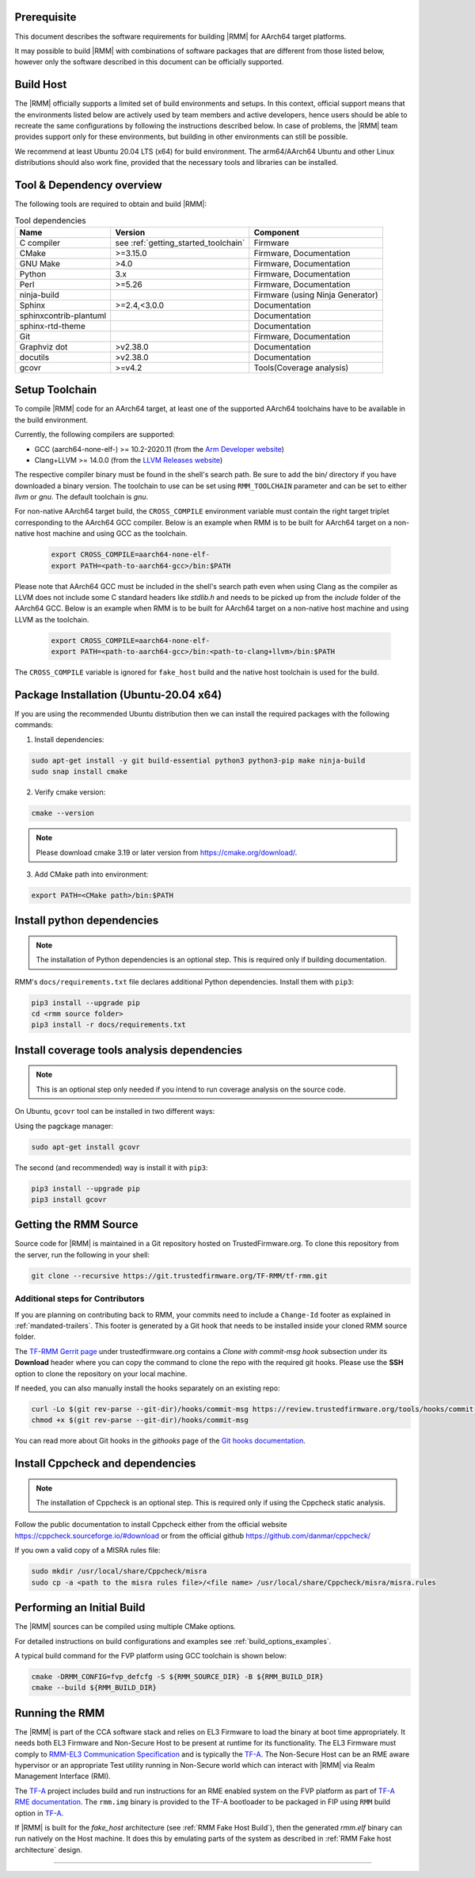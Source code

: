 .. SPDX-License-Identifier: BSD-3-Clause
.. SPDX-FileCopyrightText: Copyright 2025 TF-RMM Contributors.

#############
Prerequisite
#############

This document describes the software requirements for building |RMM| for
AArch64 target platforms.

It may possible to build |RMM| with combinations of software packages that
are different from those listed below, however only the software described in
this document can be officially supported.

###########
Build Host
###########

The |RMM| officially supports a limited set of build environments and setups.
In this context, official support means that the environments listed below
are actively used by team members and active developers, hence users should
be able to recreate the same configurations by following the instructions
described below. In case of problems, the |RMM| team provides support only
for these environments, but building in other environments can still be
possible.

We recommend at least Ubuntu 20.04 LTS (x64) for build environment. The
arm64/AArch64 Ubuntu and other Linux distributions should also work fine,
provided that the necessary tools and libraries can be installed.

##########################
Tool & Dependency overview
##########################

The following tools are required to obtain and build |RMM|:

.. csv-table:: Tool dependencies
   :header: "Name", "Version", "Component"

   "C compiler", see :ref:`getting_started_toolchain` ,"Firmware"
   "CMake", ">=3.15.0", "Firmware, Documentation"
   "GNU Make", ">4.0", "Firmware, Documentation"
   "Python",3.x,"Firmware, Documentation"
   "Perl",>=5.26,"Firmware, Documentation"
   "ninja-build",,"Firmware (using Ninja Generator)"
   "Sphinx",">=2.4,<3.0.0","Documentation"
   "sphinxcontrib-plantuml",,"Documentation"
   "sphinx-rtd-theme",,"Documentation"
   "Git",, "Firmware, Documentation"
   "Graphviz dot",">v2.38.0","Documentation"
   "docutils",">v2.38.0","Documentation"
   "gcovr",">=v4.2","Tools(Coverage analysis)"

.. _getting_started_toolchain:

###############
Setup Toolchain
###############

To compile |RMM| code for an AArch64 target, at least one of the
supported AArch64 toolchains have to be available in the
build environment.

Currently, the following compilers are supported:

- GCC (aarch64-none-elf-) >= 10.2-2020.11 (from the `Arm Developer website`_)
- Clang+LLVM >= 14.0.0 (from the `LLVM Releases website`_)

The respective compiler binary must be found in the shell's search path.
Be sure to add the bin/ directory if you have downloaded a binary version.
The toolchain to use can be set using ``RMM_TOOLCHAIN`` parameter and can
be set to either `llvm` or `gnu`. The default toolchain is `gnu`.

For non-native AArch64 target build, the ``CROSS_COMPILE`` environment
variable must contain the right target triplet corresponding to the AArch64
GCC compiler. Below is an example when RMM is to be built for AArch64 target
on a non-native host machine and using GCC as the toolchain.

    .. code-block:: bash

      export CROSS_COMPILE=aarch64-none-elf-
      export PATH=<path-to-aarch64-gcc>/bin:$PATH

Please note that AArch64 GCC must be included in the shell's search path
even when using Clang as the compiler as LLVM does not include some C
standard headers like `stdlib.h` and needs to be picked up from the
`include` folder of the AArch64 GCC. Below is an example when RMM is
to be built for AArch64 target on a non-native host machine and using
LLVM as the toolchain.

    .. code-block:: bash

      export CROSS_COMPILE=aarch64-none-elf-
      export PATH=<path-to-aarch64-gcc>/bin:<path-to-clang+llvm>/bin:$PATH

The ``CROSS_COMPILE`` variable is ignored for ``fake_host`` build and
the native host toolchain is used for the build.

#######################################
Package Installation (Ubuntu-20.04 x64)
#######################################

If you are using the recommended Ubuntu distribution then we can install the
required packages with the following commands:

1. Install dependencies:

.. code:: shell

    sudo apt-get install -y git build-essential python3 python3-pip make ninja-build
    sudo snap install cmake

2. Verify cmake version:

.. code-block:: bash

    cmake --version

.. note::

    Please download cmake 3.19 or later version from https://cmake.org/download/.

3. Add CMake path into environment:

.. code-block:: bash

    export PATH=<CMake path>/bin:$PATH

###########################
Install python dependencies
###########################

.. note::

    The installation of Python dependencies is an optional step. This is required only
    if building documentation.

RMM's ``docs/requirements.txt`` file declares additional Python dependencies.
Install them with ``pip3``:

.. code-block:: bash

    pip3 install --upgrade pip
    cd <rmm source folder>
    pip3 install -r docs/requirements.txt

############################################
Install coverage tools analysis dependencies
############################################

.. note::

    This is an optional step only needed if you intend to run coverage
    analysis on the source code.

On Ubuntu, ``gcovr`` tool can be installed in two different ways:

Using the pagckage manager:

.. code-block:: bash

    sudo apt-get install gcovr

The second (and recommended) way is install it with ``pip3``:

.. code-block:: bash

    pip3 install --upgrade pip
    pip3 install gcovr

.. _getting_started_get_source:

#########################
Getting the RMM Source
#########################

Source code for |RMM| is maintained in a Git repository hosted on TrustedFirmware.org.
To clone this repository from the server, run the following in your shell:

.. code-block:: bash

    git clone --recursive https://git.trustedfirmware.org/TF-RMM/tf-rmm.git

Additional steps for Contributors
*********************************

If you are planning on contributing back to RMM, your commits need to
include a ``Change-Id`` footer as explained in :ref:`mandated-trailers`.
This footer is generated by a Git hook that needs to be installed
inside your cloned RMM source folder.

The `TF-RMM Gerrit page`_ under trustedfirmware.org contains a
*Clone with commit-msg hook* subsection under its **Download** header where
you can copy the command to clone the repo with the required git hooks. Please
use the **SSH** option to clone the repository on your local machine.

If needed, you can also manually install the hooks separately on an existing
repo:

.. code:: shell

    curl -Lo $(git rev-parse --git-dir)/hooks/commit-msg https://review.trustedfirmware.org/tools/hooks/commit-msg
    chmod +x $(git rev-parse --git-dir)/hooks/commit-msg

You can read more about Git hooks in the *githooks* page of the `Git hooks
documentation`_.

#################################
Install Cppcheck and dependencies
#################################

.. note::

    The installation of Cppcheck is an optional step. This is required only
    if using the Cppcheck static analysis.

Follow the public documentation to install Cppcheck either from the official
website https://cppcheck.sourceforge.io/#download or from the official github
https://github.com/danmar/cppcheck/

If you own a valid copy of a MISRA rules file:

.. code-block:: bash

    sudo mkdir /usr/local/share/Cppcheck/misra
    sudo cp -a <path to the misra rules file>/<file name> /usr/local/share/Cppcheck/misra/misra.rules

###########################
Performing an Initial Build
###########################

The |RMM| sources can be compiled using multiple CMake options.

For detailed instructions on build configurations and examples
see :ref:`build_options_examples`.

A typical build command for the FVP platform using GCC toolchain
is shown below:

.. code-block:: bash

    cmake -DRMM_CONFIG=fvp_defcfg -S ${RMM_SOURCE_DIR} -B ${RMM_BUILD_DIR}
    cmake --build ${RMM_BUILD_DIR}

###############
Running the RMM
###############

The |RMM| is part of the CCA software stack and relies on EL3 Firmware to load
the binary at boot time appropriately. It needs both EL3 Firmware and
Non-Secure Host to be present at runtime for its functionality. The EL3
Firmware must comply to `RMM-EL3 Communication Specification`_ and is
typically the `TF-A`_. The Non-Secure Host can be an RME aware hypervisor
or an appropriate Test utility running in Non-Secure world which can interact
with |RMM| via Realm Management Interface (RMI).

The `TF-A`_ project includes build and run instructions for an RME enabled
system on the FVP platform as part of `TF-A RME documentation`_.
The ``rmm.img`` binary is provided to the TF-A bootloader to be packaged
in FIP using ``RMM`` build option in `TF-A`_.

If |RMM| is built for the `fake_host` architecture
(see :ref:`RMM Fake Host Build`), then the generated `rmm.elf` binary can
run natively on the Host machine. It does this by emulating parts of the system
as described in :ref:`RMM Fake host architecture` design.

-----

.. _Arm Developer website: https://developer.arm.com/open-source/gnu-toolchain/gnu-a/downloads
.. _LLVM Releases website: https://releases.llvm.org/
.. _RMM-EL3 Communication Specification: https://trustedfirmware-a.readthedocs.io/en/latest/components/rmm-el3-comms-spec.html
.. _TF-A: https://www.trustedfirmware.org/projects/tf-a/
.. _TF-A RME documentation: https://trustedfirmware-a.readthedocs.io/en/latest/components/realm-management-extension.html
.. _TF-RMM Gerrit page: https://review.trustedfirmware.org/admin/repos/TF-RMM/tf-rmm
.. _Git hooks documentation:  https://git-scm.com/docs/githooks
